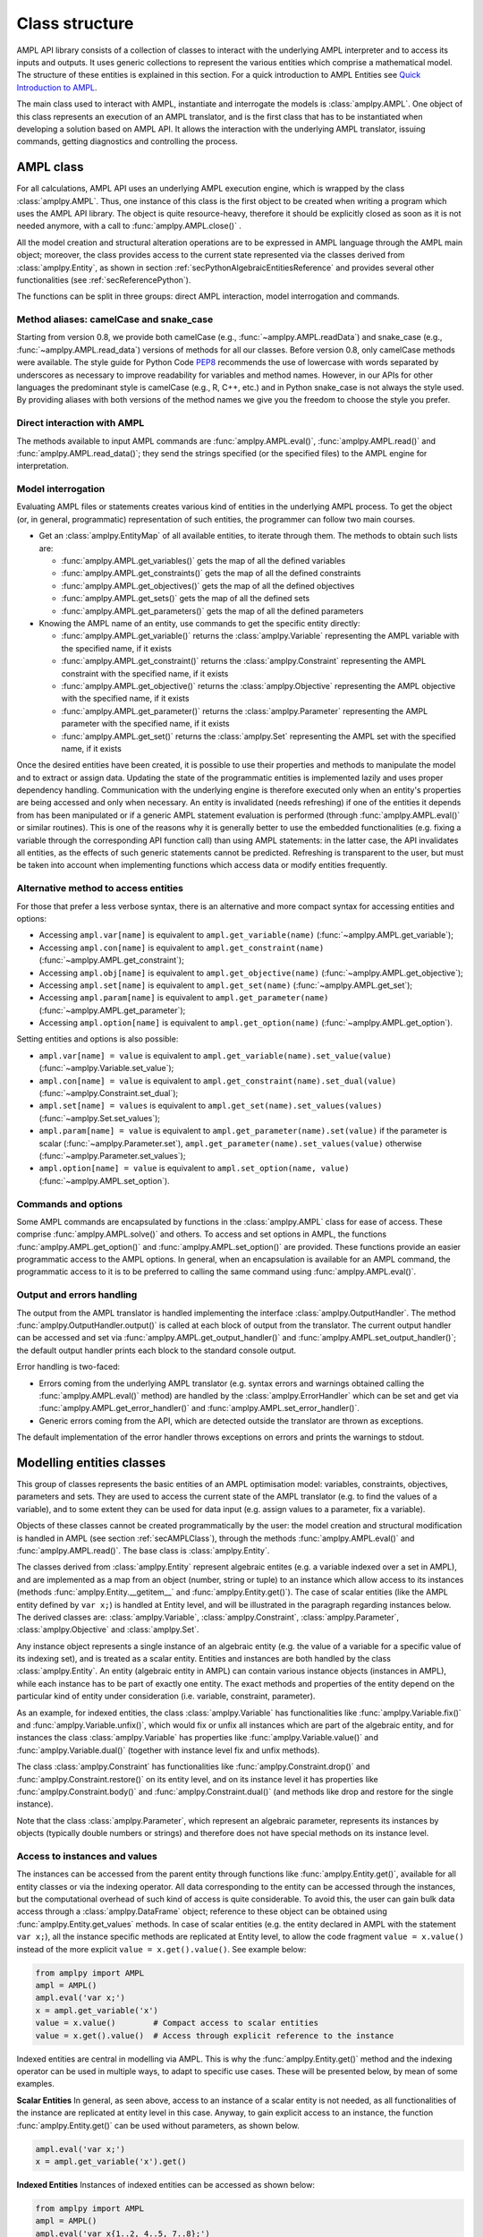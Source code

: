.. _secClassStructure:

Class structure
===============

AMPL API library consists of a collection of classes to interact with the underlying AMPL interpreter and to access
its inputs and outputs. It uses generic collections to represent the various entities which comprise a mathematical
model. The structure of these entities is explained in this section.  For a quick introduction to AMPL Entities see `Quick Introduction to AMPL <https://dev.ampl.com/ampl/introduction.html>`_.

The main class used to interact with AMPL, instantiate and interrogate the models is :class:`amplpy.AMPL`.
One object of this class represents an execution of an AMPL translator, and is the first class that has to be instantiated when
developing a solution based on AMPL API. It allows the interaction with the underlying AMPL translator, issuing commands,
getting diagnostics and controlling the process.

.. _secAMPLClass:

AMPL class
----------

For all calculations, AMPL API uses an underlying AMPL execution engine, which is wrapped by the class :class:`amplpy.AMPL`.
Thus, one instance of this class is the first object to be created when writing a program which uses the AMPL API
library. The object is quite resource-heavy, therefore it should be explicitly closed as soon as it is not needed anymore,
with a call to :func:`amplpy.AMPL.close()`
.

All the model creation and structural alteration operations are to be expressed in AMPL language through the
AMPL main object; moreover, the class provides access to the current state represented via the classes derived
from :class:`amplpy.Entity`, as shown in section :ref:`secPythonAlgebraicEntitiesReference` and provides several other functionalities
(see :ref:`secReferencePython`).

The functions can be split in three groups: direct AMPL interaction, model interrogation and commands.

Method aliases: camelCase and snake_case
~~~~~~~~~~~~~~~~~~~~~~~~~~~~~~~~~~~~~~~~

Starting from version 0.8, we provide both camelCase (e.g., :func:`~amplpy.AMPL.readData`) and snake_case (e.g., :func:`~amplpy.AMPL.read_data`)
versions of methods for all our classes. Before version 0.8, only camelCase methods were available. The style guide
for Python Code `PEP8 <https://www.python.org/dev/peps/pep-0008/>`_ recommends the use
of lowercase with words separated by underscores as necessary to improve readability for variables and method names.
However, in our APIs for other languages the predominant style is camelCase (e.g., R, C++, etc.) and in Python
snake_case is not always the style used. By providing aliases with both versions of the method names we give you
the freedom to choose the style you prefer.

Direct interaction with AMPL
~~~~~~~~~~~~~~~~~~~~~~~~~~~~

The methods available to input AMPL commands are :func:`amplpy.AMPL.eval()`, :func:`amplpy.AMPL.read()` and :func:`amplpy.AMPL.read_data()`;
they send the strings specified (or the specified files) to the AMPL engine for interpretation.

Model interrogation
~~~~~~~~~~~~~~~~~~~

Evaluating AMPL files or statements creates various kind of entities in the underlying AMPL process.
To get the object (or, in general, programmatic) representation of such entities, the programmer can follow two main courses.

* Get an :class:`amplpy.EntityMap` of all available entities, to iterate through them. The methods to obtain such lists are:

  * :func:`amplpy.AMPL.get_variables()` gets the map of all the defined variables
  * :func:`amplpy.AMPL.get_constraints()` gets the map of all the defined constraints
  * :func:`amplpy.AMPL.get_objectives()` gets the map of all the defined objectives
  * :func:`amplpy.AMPL.get_sets()` gets the map of all the defined sets
  * :func:`amplpy.AMPL.get_parameters()` gets the map of all the defined parameters

* Knowing the AMPL name of an entity, use commands to get the specific entity directly:

  * :func:`amplpy.AMPL.get_variable()` returns the :class:`amplpy.Variable` representing the AMPL variable with the specified name, if it exists
  * :func:`amplpy.AMPL.get_constraint()` returns the :class:`amplpy.Constraint` representing the AMPL constraint with the specified name, if it exists
  * :func:`amplpy.AMPL.get_objective()` returns the :class:`amplpy.Objective` representing the AMPL objective with the specified name, if it exists
  * :func:`amplpy.AMPL.get_parameter()` returns the :class:`amplpy.Parameter` representing the AMPL parameter with the specified name, if it exists
  * :func:`amplpy.AMPL.get_set()` returns the :class:`amplpy.Set` representing the AMPL set with the specified name, if it exists


Once the desired entities have been created, it is possible to use their properties and methods to manipulate the model
and to extract or assign data. Updating the state of the programmatic entities is implemented lazily and uses proper
dependency handling. Communication with the underlying engine is therefore executed only when an entity's properties
are being accessed and only when necessary.
An entity is invalidated (needs refreshing) if one of the entities it depends from has been manipulated or if a generic
AMPL statement evaluation is performed (through :func:`amplpy.AMPL.eval()` or similar routines). This is one of the reasons
why it is generally better to use the embedded functionalities (e.g. fixing a variable through the corresponding API
function call) than using AMPL statements: in the latter case, the API invalidates all entities, as the effects of
such generic statements cannot be predicted.
Refreshing is transparent to the user, but must be taken into account when implementing functions
which access data or modify entities frequently.

.. _secAlternativeMethodToAccessEntities:

Alternative method to access entities
~~~~~~~~~~~~~~~~~~~~~~~~~~~~~~~~~~~~~

For those that prefer a less verbose syntax,
there is an alternative and more compact syntax for accessing entities and options:

* Accessing ``ampl.var[name]`` is equivalent to ``ampl.get_variable(name)`` (:func:`~amplpy.AMPL.get_variable`);
* Accessing ``ampl.con[name]`` is equivalent to ``ampl.get_constraint(name)`` (:func:`~amplpy.AMPL.get_constraint`);
* Accessing ``ampl.obj[name]`` is equivalent to ``ampl.get_objective(name)`` (:func:`~amplpy.AMPL.get_objective`);
* Accessing ``ampl.set[name]`` is equivalent to ``ampl.get_set(name)`` (:func:`~amplpy.AMPL.get_set`);
* Accessing ``ampl.param[name]`` is equivalent to ``ampl.get_parameter(name)`` (:func:`~amplpy.AMPL.get_parameter`);
* Accessing ``ampl.option[name]`` is equivalent to ``ampl.get_option(name)`` (:func:`~amplpy.AMPL.get_option`).

Setting entities and options is also possible:

* ``ampl.var[name] = value`` is equivalent to ``ampl.get_variable(name).set_value(value)``  (:func:`~amplpy.Variable.set_value`);
* ``ampl.con[name] = value`` is equivalent to ``ampl.get_constraint(name).set_dual(value)`` (:func:`~amplpy.Constraint.set_dual`);
* ``ampl.set[name] = values`` is equivalent to ``ampl.get_set(name).set_values(values)`` (:func:`~amplpy.Set.set_values`);
* ``ampl.param[name] = value`` is equivalent to ``ampl.get_parameter(name).set(value)`` if the parameter is scalar (:func:`~amplpy.Parameter.set`), ``ampl.get_parameter(name).set_values(value)`` otherwise (:func:`~amplpy.Parameter.set_values`);
* ``ampl.option[name] = value`` is equivalent to ``ampl.set_option(name, value)`` (:func:`~amplpy.AMPL.set_option`).


Commands and options
~~~~~~~~~~~~~~~~~~~~

Some AMPL commands are encapsulated by functions in the :class:`amplpy.AMPL` class for ease of access.
These comprise :func:`amplpy.AMPL.solve()` and others.
To access and set options in AMPL, the functions :func:`amplpy.AMPL.get_option()`
and :func:`amplpy.AMPL.set_option()` are provided.
These functions provide an easier programmatic access to the AMPL options.
In general, when an encapsulation is available for an AMPL command, the programmatic access to it is to be preferred to calling the same command using
:func:`amplpy.AMPL.eval()`.


Output and errors handling
~~~~~~~~~~~~~~~~~~~~~~~~~~

The output from the AMPL translator is handled implementing the interface :class:`amplpy.OutputHandler`.
The method :func:`amplpy.OutputHandler.output()` is called at each block of output from the translator. The current output handler
can be accessed and set via :func:`amplpy.AMPL.get_output_handler()`
and :func:`amplpy.AMPL.set_output_handler()`;
the default output handler prints each block to the standard console output.

Error handling is two-faced:

* Errors coming from the underlying AMPL translator (e.g. syntax errors and warnings obtained calling the :func:`amplpy.AMPL.eval()` method)
  are handled by the :class:`amplpy.ErrorHandler` which can be set and get via :func:`amplpy.AMPL.get_error_handler()`
  and :func:`amplpy.AMPL.set_error_handler()`.
* Generic errors coming from the API, which are detected outside the translator are thrown as exceptions.

The default implementation of the error handler throws exceptions on errors and prints the warnings to stdout.



.. _secModellingClasses:

Modelling entities classes
--------------------------

This group of classes represents the basic entities of an AMPL optimisation
model: variables, constraints, objectives, parameters and sets.
They are used to access the current state of the AMPL translator
(e.g. to find the values of a variable), and to some extent they can be
used for data input (e.g. assign values to a parameter, fix a variable).

Objects of these classes cannot be created programmatically by the user: the model creation and structural
modification is handled in AMPL (see section :ref:`secAMPLClass`), through the methods :func:`amplpy.AMPL.eval()`
and :func:`amplpy.AMPL.read()`. The base class is :class:`amplpy.Entity`.

The classes derived from :class:`amplpy.Entity` represent algebraic entites
(e.g. a variable indexed over a set in AMPL), and are implemented as a map
from an object (number, string or tuple) to an instance which allow access
to its instances (methods :func:`amplpy.Entity.__getitem__` and
:func:`amplpy.Entity.get()`).
The case of scalar entities (like the AMPL entity defined by ``var x;``) is handled at Entity level, and will be
illustrated in the paragraph regarding instances below.
The derived classes are: :class:`amplpy.Variable`, :class:`amplpy.Constraint`, :class:`amplpy.Parameter`,
:class:`amplpy.Objective` and :class:`amplpy.Set`.

Any instance object represents a single instance of an algebraic entity
(e.g.  the value of a variable for a specific value of its indexing set),
and is treated as a scalar entity.
Entities and instances are both handled by the class :class:`amplpy.Entity`.
An entity (algebraic entity in AMPL)
can contain various instance objects (instances in AMPL), while each instance has to be part of exactly one
entity. The exact methods and properties of the entity depend on the particular kind of entity under consideration
(i.e. variable, constraint, parameter).

As an example, for indexed entities, the class :class:`amplpy.Variable` has functionalities like :func:`amplpy.Variable.fix()` and :func:`amplpy.Variable.unfix()`,
which would fix or unfix all instances which are part of the algebraic entity, and for instances the
class :class:`amplpy.Variable` has properties like :func:`amplpy.Variable.value()`
and :func:`amplpy.Variable.dual()` (together with instance level fix and unfix methods).

The class :class:`amplpy.Constraint` has functionalities like :func:`amplpy.Constraint.drop()` and
:func:`amplpy.Constraint.restore()` on its entity level,
and on its instance level it has properties like :func:`amplpy.Constraint.body()` and
:func:`amplpy.Constraint.dual()`
(and methods like drop and restore for the single instance).

Note that the class :class:`amplpy.Parameter`, which represent an algebraic parameter, represents
its instances by objects (typically double numbers or strings) and therefore does not have special methods
on its instance level.


.. _secAccessInstancesAndValues:

Access to instances and values
~~~~~~~~~~~~~~~~~~~~~~~~~~~~~~

The instances can be accessed from the parent entity through functions like :func:`amplpy.Entity.get()`, available for
all entity classes or via the indexing operator.
All data corresponding to the entity can be accessed through the instances, but the computational overhead of such kind of
access is quite considerable. To avoid this, the user can gain bulk data access through a :class:`amplpy.DataFrame` object;
reference to these object can be obtained using :func:`amplpy.Entity.get_values` methods.
In case of scalar entities (e.g. the entity declared in AMPL with the statement ``var x;``), all the instance specific methods are
replicated at Entity level, to allow the code fragment ``value = x.value()`` instead of the more explicit ``value = x.get().value()``.
See example below:


.. code-block:: python

   from amplpy import AMPL
   ampl = AMPL()
   ampl.eval('var x;')
   x = ampl.get_variable('x')
   value = x.value()        # Compact access to scalar entities
   value = x.get().value()  # Access through explicit reference to the instance


Indexed entities are central in modelling via AMPL. This is why the :func:`amplpy.Entity.get()` method
and the indexing operator can be used in multiple ways, to adapt to specific use cases.
These will be presented below, by mean of some examples.



**Scalar Entities** In general, as seen above, access to an instance of a scalar entity is not needed, as all functionalities of the instance are replicated at entity level in this case. Anyway,
to gain explicit access to an instance, the function :func:`amplpy.Entity.get()` can be used without parameters, as shown below.

.. code-block:: python

   ampl.eval('var x;')
   x = ampl.get_variable('x').get()

**Indexed Entities** Instances of indexed entities can be accessed as shown below:

.. code-block:: python

   from amplpy import AMPL
   ampl = AMPL()
   ampl.eval('var x{1..2, 4..5, 7..8};')
   x = ampl.get_variable('x')

   # Option 1:
   instance = x[1, 4, 7]
   # Option 2:
   instance = x.get(1, 4, 7)

   index = (1, 4, 7)
   # Option 3:
   instance = x[index]
   # Option 4:
   instance = x.get(index)


AMPL API allows access to the instances through iterators. See the examples below which use
the same declarations of the example above to illustrate how to:

* Find if an instance exists or not
* Enumerate all the instances

.. code-block:: python

  # Find using iterator
  instance = x.find(t)
  if instance is None:
      print("Instance not found")

  # Access all instances using an iterator
  for index, instance in x:
      print(index, instance.name())

  # Create a dictionary mapping each index to the corresponding instance
  xdict = dict(x)


The currently defined entities are obtained from the various get methods of the :class:`amplpy.AMPL` object
(see section :ref:`secAMPLClass`). Once a reference to an entity is created, the entity is automatically kept up-to-date
with the corresponding entity in the AMPL interpreter. That is, if a reference to a newly created AMPL variable
is obtained by means of :func:`amplpy.AMPL.get_variable()`, and the model the variable is part of is then solved
by means of :func:`amplpy.AMPL.solve()`, the values of the instances of the variable will automatically be updated.
The following code snippet should demonstrate the concept.

.. code-block:: python

   ampl.eval('var x;')
   ampl.eval('maximize z: x;')
   ampl.eval('subject to c: x<=10;')
   x = ampl.get_variable('x')

   # At this point x.value() evaluates to 0
   print(x.value())  # prints 0

   ampl.solve()

   # At this point x.value() evaluates to 10
   print(x.value())  # prints 10


Relation between entities and data
----------------------------------

The entities and instances in AMPL store data (numbers or strings) and can be indexed, hence the instances available depend
on the values in the indexing set(s).  The order in which these indexing sets is handled in the AMPL entities is
not always consistent with the ordering in which the data for such sets is defined, so it is often desirable, even when interested
in only data (decoupled from the AMPL entities) to keep track of the indexing values which corresponds to each value.

Moreover, when dealing with AMPL entities (like :class:`amplpy.Variable`), consistency is guaranteed for every instance.
This means that, if a reference to an instance is kept and in the underlying AMPL interpreter the value of the instance
is changed, the value read from the instance object will be always consistent with the AMPL value and, if an instance is
deleted in AMPL, an exception will be thrown when accessing it. This has the obvious benefit of allowing the user to rely
on the values of the instances, but has a price in terms of computational overhead. For example, accessing in this way the value
of 1000 instances:

.. code-block:: python

  from amplpy import AMPL
  ampl = AMPL()
  ampl.eval('set A := 1..1000; param c{i in A} default 0; var x{i in 1..1000} := c[i];')

  # Enumerate through all the instances of c and set their values
  c = ampl.get_parameter("c");
  for i in range(1, c.num_instances()+1):
      c[i] = i*1.1

  # Enumerate through all the instances and print their values
  x = ampl.get_variable("x")
  for index, xi in x:
      print(xi.value())


will check at each access if the referenced instance is valid or not, resulting in a computational overhead.

To ease data communication and handling, the class :class:`amplpy.DataFrame` is provided. Its usage is two-fold:

* It allows definition of data for multiple parameters in one single call to the underlying interpterer
* It decouples data and entities, reducing the computational overhead and risks related to concurrency

`amplpy.DataFrame` objects should therefore be used in these circumnstances, together with the methods
:func:`amplpy.AMPL.set_data()` and :func:`amplpy.Entity.get_values()`.

.. code-block:: python

  # Create a new dataframe with one indexing column (A) and another column (c)
  from amplpy import AMPL, DataFrame
  df = DataFrame(index='A', columns='c')
  for i in range(1, 1000+1):
      df.add_row(i, i*1.1)

  ampl = AMPL()
  ampl.eval('set A; param c{i in A} default 0; var x{i in A} := c[i];')
  # Assign data to the set A and the parameter c in one line
  ampl.set_data(df, 'A')

  x = ampl.get_variable('x')
  # From the following line onwards, df is uncoupled from the
  # modelling system,
  df = x.get_values()

  # Prints all the values
  for row in df:
      print(row)

  # Retrieve all rows
  rows = [tuple(row) for row in df]

  # Prints all the values in the DataFrame
  print(df)


The underlying AMPL interpreter does not need to be open when using the dataframe object, but it maintains all
the correspondence between indexing set and actual value of the instances.


.. _secAccessToScalars:

Access to scalar values
~~~~~~~~~~~~~~~~~~~~~~~

Simplified access to scalar values, like the value of a scalar variable or parameter or, in general, any
AMPL expression that can be evaluated to a single string or number, is possible using the convenience method :func:`amplpy.AMPL.get_value()`.
This method will fail if called on an AMPL expression which does not evaluate to a single value. See below for an example:


.. code-block:: python

  from amplpy import AMPL
  ampl = AMPL()
  ampl.eval('var x{i in 1..3} := i;')
  ampl.eval('param p symbolic := "test";')
  ampl.eval('param pp := 4;')
  # x2 will have the value 2
  print(ampl.get_value("x[2]"))
  # p will have the value "test"
  print(ampl.get_value('p'))
  # pp will have the value 4
  print(ampl.get_value('pp'))


